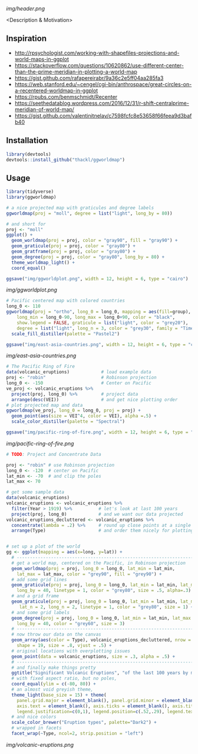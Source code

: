 [[img/header.png]]

  <Description & Motivation>

** Inspiration

- http://rpsychologist.com/working-with-shapefiles-projections-and-world-maps-in-ggplot
- https://stackoverflow.com/questions/10620862/use-different-center-than-the-prime-meridian-in-plotting-a-world-map
- https://gist.github.com/rafapereirabr/9a36c2e5ff04aa285fa3
- https://web.stanford.edu/~cengel/cgi-bin/anthrospace/great-circles-on-a-recentered-worldmap-in-ggplot
- https://rpubs.com/benmschmidt/Recenter
- https://seethedatablog.wordpress.com/2016/12/31/r-shift-centralprime-meridian-of-world-map/
- https://gist.github.com/valentinitnelav/c7598fcfc8e53658f66feea9d3bafb40

** Installation

#+BEGIN_SRC R
library(devtools)
devtools::install_github("thackl/ggworldmap")
#+END_SRC

** Usage

#+BEGIN_SRC R
library(tidyverse)
library(ggworldmap)

# a nice projected map with graticules and degree labels
ggworldmap(proj = "moll", degree = list("light", long_by = 80))

# and short for
proj <- "moll"
ggplot() +
  geom_worldmap(proj = proj, color = "gray90", fill = "gray90") +
  geom_graticule(proj = proj, color = "gray80") +
  geom_gratframe(proj = proj, color = "gray80") +
  geom_degree(proj = proj, color = "gray80", long_by = 80) +
  theme_worldmap_light() +
  coord_equal()

ggsave("img/ggworldplot.png", width = 12, height = 6, type = "cairo")
#+END_SRC

[[img/ggworldplot.png]]

#+BEGIN_SRC R
# Pacific centered map with colored countries
long_0 <- 110
ggworldmap(proj = "ortho", long_0 = long_0, mapping = aes(fill=group),
    long_min = long_0-90, long_max = long_0+90, color = "black",
    show.legend = FALSE, graticule = list("light", color = "grey20"),
    degree = list("light", long_n = 3, color = "grey30", family = "Times New Roman")) +
  scale_fill_distiller(palette = "Pastel2")

ggsave("img/east-asia-countries.png", width = 12, height = 6, type = "cairo")
#+END_SRC

[[img/east-asia-countries.png]]

#+BEGIN_SRC R
# The Pacific Ring of Fire
data(volcanic_eruptions)            # load example data
proj <- "robin"                     # Robinson projection
long_0 <- -150                      # Center on Pacific
ve_proj <- volcanic_eruptions %>%
  project(proj, long_0) %>%         # project data
  arrange(desc(VEI))                # and get nice plotting order
# plot projected map and data
ggworldmap(ve_proj, long_0 = long_0, proj = proj) +
  geom_point(aes(size = VEI^4, color = VEI), alpha =.5) +
  scale_color_distiller(palette = "Spectral")

ggsave("img/pacific-ring-of-fire.png", width = 12, height = 6, type = "cairo")
#+END_SRC

[[img/pacific-ring-of-fire.png]]

#+BEGIN_SRC R
# TODO: Project and Concentrate Data

#+END_SRC


#+BEGIN_SRC R
proj <- "robin" # use Robinson projection
long_0 <- -120  # center on Pacific
lat_min <- -70  # and clip the poles
lat_max <- 70

# get some sample data
data(volcanic_eruptions)
volcanic_eruptions <- volcanic_eruptions %>%
  filter(Year > 1919) %>%          # let's look at last 100 years
  project(proj, long_0)            # and we want our data projected
volcanic_eruptions_decluttered <- volcanic_eruptions %>%
  concentrate(lambda = .2) %>%     # round up close points at a single location
  arrange(Type)                    # and order them nicely for plotting


# set up a plot of the world
gg <- ggplot(mapping = aes(x=long, y=lat)) +
  # ----------------------------------------------------------------------------
  # get a world map, centered on the Pacific, in Robinson projection
  geom_worldmap(proj = proj, long_0 = long_0, lat_min = lat_min,
    lat_max = lat_max, color = "grey90", fill = "grey90") +
  # add some grid lines
  geom_graticule(proj = proj, long_0 = long_0, lat_min = lat_min, lat_max = lat_max,
    long_by = 40, linetype = 1, color = "grey80", size = .5, alpha=.3) +
  # and a grid frame
  geom_graticule(proj = proj, long_0 = long_0, lat_min = lat_min, lat_max = lat_max,
     lat_n = 2, long_n = 2, linetype = 1, color = "grey80", size = 1) +
  # and some grid labels
  geom_degree(proj = proj, long_0 = long_0, lat_min = lat_min, lat_max = lat_max,
    long_by = 40, color = "grey60", size = 3)
  # ----------------------------------------------------------------------------
  # now throw our data on the canvas
  geom_array(aes(color = Type), volcanic_eruptions_decluttered, nrow = 7, spread = 2,
    shape = 19, size = .8, vjust = .5) +
  # original locations with overplotting issues
  geom_point(data = volcanic_eruptions, size = .3, alpha = .5) +
  # ----------------------------------------------------------------------------
  # and finally make things pretty
  ggtitle("Significant Volcanic Eruptions", "of the last 100 years by most common types") +
  # with fixed aspect ratio, but no poles,
  coord_equal(ylim = c(-80, 80)) +
  # an almost void greyish theme,
  theme_light(base_size = 15) + theme(
    panel.grid.major = element_blank(), panel.grid.minor = element_blank(),
    axis.text = element_blank(), axis.ticks = element_blank(), axis.title = element_blank(),
    legend.justification=c(0,1), legend.position=c(.52,.29), legend.text.align=0) +
  # and nice colors
  scale_color_brewer("Eruption types", palette="Dark2") +
  # wrapped in facets
  facet_wrap(~Type, ncol=2, strip.position = "left")
#+END_SRC

[[img/volcanic-eruptions.png]]
